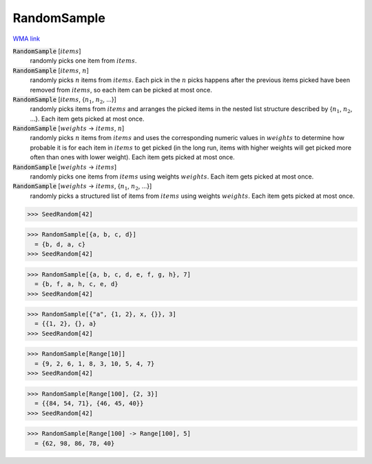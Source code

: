 RandomSample
============

`WMA link <https://reference.wolfram.com/language/ref/RandomSample.html>`_


:code:`RandomSample` [:math:`items`]
    randomly picks one item from :math:`items`.

:code:`RandomSample` [:math:`items`, :math:`n`]
    randomly picks :math:`n` items from :math:`items`. Each pick in the :math:`n` picks happens           after the previous items picked have been removed from :math:`items`, so each item           can be picked at most once.

:code:`RandomSample` [:math:`items`, {:math:`n_1`, :math:`n_2`, ...}]
    randomly picks items from :math:`items` and arranges the picked items in the           nested list structure described by {:math:`n_1`, :math:`n_2`, ...}.           Each item gets picked at most once.

:code:`RandomSample` [:math:`weights` -> :math:`items`, :math:`n`]
    randomly picks :math:`n` items from :math:`items` and uses the corresponding numeric           values in :math:`weights` to determine how probable it is for each item in :math:`items`           to get picked (in the long run, items with higher weights will get           picked more often than ones with lower weight). Each item gets picked at          most once.

:code:`RandomSample` [:math:`weights` -> :math:`items`]
    randomly picks one items from :math:`items` using weights :math:`weights`.           Each item gets picked at most once.

:code:`RandomSample` [:math:`weights` -> :math:`items`, {:math:`n_1`, :math:`n_2`, ...}]
    randomly picks a structured list of items from :math:`items` using weights :math:`weights`.
    Each item gets picked at most once.





>>> SeedRandom[42]

>>> RandomSample[{a, b, c, d}]
  = {b, d, a, c}
>>> SeedRandom[42]

>>> RandomSample[{a, b, c, d, e, f, g, h}, 7]
  = {b, f, a, h, c, e, d}
>>> SeedRandom[42]

>>> RandomSample[{"a", {1, 2}, x, {}}, 3]
  = {{1, 2}, {}, a}
>>> SeedRandom[42]

>>> RandomSample[Range[10]]
  = {9, 2, 6, 1, 8, 3, 10, 5, 4, 7}
>>> SeedRandom[42]

>>> RandomSample[Range[100], {2, 3}]
  = {{84, 54, 71}, {46, 45, 40}}
>>> SeedRandom[42]

>>> RandomSample[Range[100] -> Range[100], 5]
  = {62, 98, 86, 78, 40}
